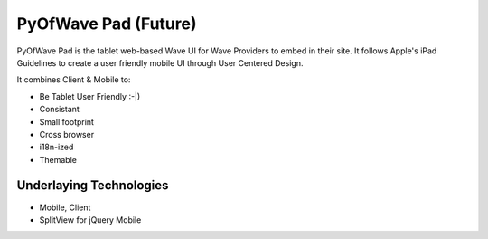PyOfWave Pad (Future)
===============

PyOfWave Pad is the tablet web-based Wave UI for Wave Providers to embed in their site. It follows Apple's iPad Guidelines to create a user friendly mobile UI through User Centered Design.

It combines Client & Mobile to:

- Be Tablet User Friendly :-|)
- Consistant
- Small footprint
- Cross browser
- i18n-ized
- Themable

Underlaying Technologies
------------------------

- Mobile, Client
- SplitView for jQuery Mobile
